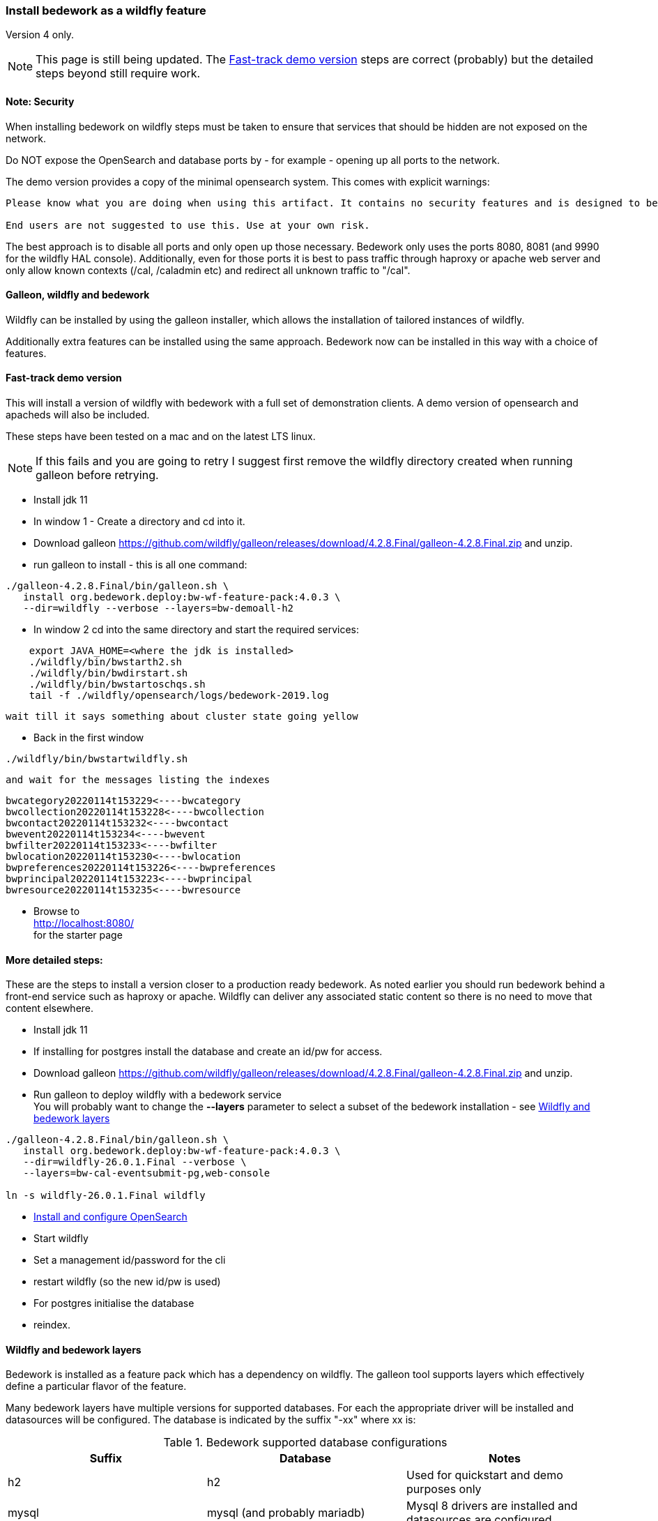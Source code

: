 [[featurepack-install]]
=== Install bedework as a wildfly feature
Version 4 only.

NOTE: This page is still being updated. The <<install-demo>> steps are
correct (probably) but the detailed steps beyond still require work.

==== Note: Security

When installing bedework on wildfly steps must be taken to ensure that services that should be hidden are not exposed on the network.

Do NOT expose the OpenSearch and database ports by - for example - opening up all ports to the network.

The demo version provides a copy of the minimal opensearch system. This comes with explicit warnings:
----
Please know what you are doing when using this artifact. It contains no security features and is designed to be used only when embedded with another solution or service.

End users are not suggested to use this. Use at your own risk.
----

The best approach is to disable all ports and only open up those necessary. Bedework only uses the ports 8080, 8081 (and 9990 for the wildfly HAL console). Additionally, even for those ports it is best to pass traffic through haproxy or apache web server and only allow known contexts (/cal, /caladmin etc) and redirect all unknown traffic to "/cal".

==== Galleon, wildfly and bedework
Wildfly can be installed by using the galleon installer, which allows the installation of tailored instances of wildfly.

Additionally extra features can be installed using the same approach. Bedework now can be installed in this way with a choice of features.

[[install-demo]]
==== Fast-track demo version
This will install a version of wildfly with bedework with a full set
of demonstration clients. A demo version of opensearch and apacheds
will also be included.

These steps have been tested on a mac and on the latest LTS linux.

NOTE: If this fails and you are going to retry I suggest first
remove the wildfly directory created when running galleon
before retrying.

* Install jdk 11

* In window 1 - Create a directory and cd into it.

* Download galleon
https://github.com/wildfly/galleon/releases/download/4.2.8.Final/galleon-4.2.8.Final.zip
and unzip.

* run galleon to install - this is all one command:
----
./galleon-4.2.8.Final/bin/galleon.sh \
   install org.bedework.deploy:bw-wf-feature-pack:4.0.3 \
   --dir=wildfly --verbose --layers=bw-demoall-h2
----

* In window 2 cd into the same directory and start the required services:
----
    export JAVA_HOME=<where the jdk is installed>
    ./wildfly/bin/bwstarth2.sh
    ./wildfly/bin/bwdirstart.sh
    ./wildfly/bin/bwstartoschqs.sh
    tail -f ./wildfly/opensearch/logs/bedework-2019.log
----

 wait till it says something about cluster state going yellow

* Back in the first window
----
./wildfly/bin/bwstartwildfly.sh
----
 and wait for the messages listing the indexes

----
bwcategory20220114t153229<----bwcategory
bwcollection20220114t153228<----bwcollection
bwcontact20220114t153232<----bwcontact
bwevent20220114t153234<----bwevent
bwfilter20220114t153233<----bwfilter
bwlocation20220114t153230<----bwlocation
bwpreferences20220114t153226<----bwpreferences
bwprincipal20220114t153223<----bwprincipal
bwresource20220114t153235<----bwresource
----

* Browse to +
http://localhost:8080/ +
for the starter page

==== More detailed steps:
These are the steps to install a version closer to a production ready
bedework. As noted earlier you should run bedework behind a front-end
service such as haproxy or apache. Wildfly can deliver any associated
static content so there is no need to move that content elsewhere.

* Install jdk 11

* If installing for postgres install the database and create an id/pw for access.

* Download galleon
 https://github.com/wildfly/galleon/releases/download/4.2.8.Final/galleon-4.2.8.Final.zip
  and unzip.

* Run galleon to deploy wildfly with a bedework service +
You will probably want to change the *--layers* parameter to
select a subset of the bedework installation - see <<wildfly-bedework-layers>>
----
./galleon-4.2.8.Final/bin/galleon.sh \
   install org.bedework.deploy:bw-wf-feature-pack:4.0.3 \
   --dir=wildfly-26.0.1.Final --verbose \
   --layers=bw-cal-eventsubmit-pg,web-console

ln -s wildfly-26.0.1.Final wildfly
----

* <<opensearch,Install and configure OpenSearch>>

* Start wildfly

* Set a management id/password for the cli

* restart wildfly (so the new id/pw is used)

* For postgres initialise the database

* reindex.

[[wildfly-bedework-layers]]
==== Wildfly and bedework layers
Bedework is installed as a feature pack which has a dependency on wildfly. The galleon tool supports layers which effectively define a particular flavor of the feature.

Many bedework layers have multiple versions for supported databases. For each the appropriate driver will be installed and datasources will be configured. The database is indicated by the suffix "-xx" where xx is:

.Bedework supported database configurations
|===
| Suffix | Database | Notes

| h2
| h2
| Used for quickstart and demo purposes only

| mysql
| mysql (and probably mariadb)
| Mysql 8 drivers are installed and datasources are configured.

| pg
| postgresql
| Postgresql 9 drivers are installed and datasources are configured.

|===

Following are tables showing all defined layers. Many are flagged as dependencies of others so, for example, bw-calendar-pg will include bw-calendar-ro. In general the only layers to use are the top level
layers that specify a database.

The bw-prod* levels provide a more production ready version which will probably still require configuration changes but should be close.

The demo systems will include apacheds as an ldap server with
a preconfigured set of accounts - all with the password
"bedework". Also the minimal version of OpenSearch will be
installed. Startup scripts will be included in the wildfly/bin
directory to start and stop each of the services.

.Top level layers
|===
| Layer | Function

| bw-demoall-xx
| Deploy all bedework components for the indicated database as a demo system.

| bw-demopublic-xx
| Deploy all bedework public events components for the indicated database as a demo system.

| bw-democaluser-xx
| Deploy only bedework personal and group calendaring
components for the indicated database as a demo system.
|===

Thd next set of layers are used to install specific bedework apps. These could be used to install a specific subset of applications.

.Specific app layers
|===
| Layer | Function

| bw-public-ro
| Deploy the readonly public events system (web clients and service and feeder) along with the timezone service. No database drivers or datasources are configured.

| bw-public-xx
| Deploy the full public events system (readonly, admin and submission tools) for the indicated database along with the timezone service.

| bw-caluser-xx
| Deploy the personal and group calendaring system
 for the indicated database along with the timezone service.

| bw-carddav-xx
| Deploy the carddav gateway server for the indicated database along with the timezone service.

| bw-cal-eventsubmit-xx
| Deploy the bw-public-xx layer and the event submission client for the indicated database

| bw-eventreg-xx
| Deploy the event registration service for the indicated database

| bw-notify-h2
| Deploy the notification service for the indicated database

| bw-selfreg-h2
| Deploy the self registration service for the indicated database

| bw-synch-xx
| Deploy the full synch engine for the indicated database along with the timezone service.

| bw-tzserver
| Deploy the timezone service
|===

The next layers are used to install libraries used by servlet filters for CAS authentication or the keycloak servlet filter for saml V2 (shibboleth).

.Servlet filter layers
|===
| Layer | Function

| bw-keycloak-saml-filter
| Adds the keycloak servlet filter libraries. Further configuration to the affected servlets will still be required. See <<keycloak-saml>>

| bw-cas-filter
| Adds the CAS filter libraries. Further configuration to the affected servlets will still be required.
|===

The next layers are used to install certain functions and may be useful with some of the application layers.

.Subsidiary layers
|===
| Layer | Function

| bw-auth-apacheds
| Configure wildfly to handle ldap authentication using a deployed apacheds ldap server. This is used for the demo system and testing.

| bw-auth-ldap
| Configure wildfly to handle ldap authentication. This is the same configuration used for apacheds. It WILL need editing to connect to other ldap servers but should provide a good starting point.

| bw-auth-props
| Authenticate using the wildfly property files. Not used much.
|===

The remainder are dependencies of the other layers..

.Lower level layers
|===
| Layer | Function

| bw-calendar-rw
| Configuration needed by all calendar app levels.

| bw-common
| Configuration needed by all levels.

| bw-h2
| Installs an h2 driver. Used by other layers that use h2 for jdbc.

| bw-postgresql
| Installs a postgresql driver. Used by other layers that use postgresql for jdbc.

|===

Note that, while different database layers can be mixed, it's not clear what will result from selecting the same application for different databases, e.g. bw-public-h2 AND bw-public-pg.

In addition to the bedework layers there are wildfly layers that might be useful.

.Wildfly layers
|===
| Layer | Function

| web-console
| A console which gives access to the wildfly application server. See https://hal.github.io/documentation/manual/

|===

==== Installing examples
These assume galleon has been installed and is runnable. For example it may be installed in the home directory and runnable as:

----
~/galleon-4.2.8.Final/bin/galleon.sh
----

In the following examples we will simply write galleon.sh

.Calendar server with console
=========
galleon.sh install org.bedework:bw-wf-feature-pack:4.0.3 --dir=wildfly --verbose --layers=bw-public-pg,web-console
=========

==== Installing snapshot version
This may not work as snapshots can be out-of-date or inconsistent but for reference...

Download and unzip galleon then run the binary and enter the commands as shown:

[source]
----
./galleon-4.2.8.Final/bin/galleon.sh
maven add-repository --name=ossrh-snapshots --url=https://oss.sonatype.org/content/repositories/snapshots/ --enable-snapshot=true
maven resolve-feature-pack org.bedework.deploy:bw-wf-feature-pack:4.0.4-SNAPSHOT
install org.bedework.deploy:bw-wf-feature-pack:4.0.4-SNAPSHOT --dir=wildfly-26.0.1.Final --verbose --layers=bw-demo-pg,web-console
exit
----
